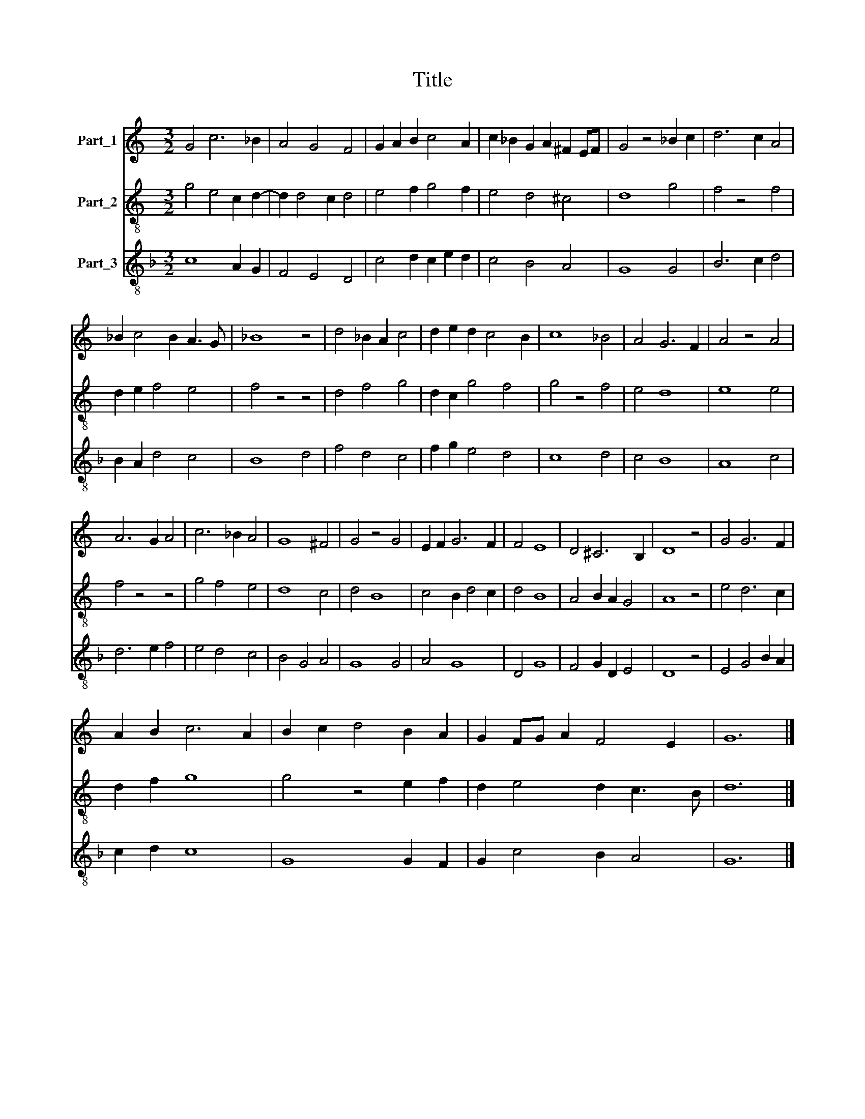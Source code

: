 X:1
T:Title
%%score 1 2 3
L:1/8
M:3/2
K:C
V:1 treble nm="Part_1"
V:2 treble-8 nm="Part_2"
V:3 treble-8 nm="Part_3"
V:1
 G4 c6 _B2 | A4 G4 F4 | G2 A2 B2 c4 A2 | c2 _B2 G2 A2 ^F2 EF | G4 z4 _B2 c2 | d6 c2 A4 | %6
 _B2 c4 B2 A3 G | _B8 z4 | d4 _B2 A2 c4 | d2 e2 d2 c4 B2 | c8 _B4 | A4 G6 F2 | A4 z4 A4 | %13
 A6 G2 A4 | c6 _B2 A4 | G8 ^F4 | G4 z4 G4 | E2 F2 G6 F2 | F4 E8 | D4 ^C6 B,2 | D8 z4 | G4 G6 F2 | %22
 A2 B2 c6 A2 | B2 c2 d4 B2 A2 | G2 FG A2 F4 E2 | G12 |] %26
V:2
 g4 e4 c2 d2- | d2 d4 c2 d4 | e4 f2 g4 f2 | e4 d4 ^c4 | d8 g4 | f4 z4 f4 | d2 e2 f4 e4 | f4 z4 z4 | %8
 d4 f4 g4 | d2 c2 g4 f4 | g4 z4 f4 | e4 d8 | e8 e4 | f4 z4 z4 | g4 f4 e4 | d8 c4 | d4 B8 | %17
 c4 B2 d4 c2 | d4 B8 | A4 B2 A2 G4 | A8 z4 | e4 d6 c2 | d2 f2 g8 | g4 z4 e2 f2 | d2 e4 d2 c3 B | %25
 d12 |] %26
V:3
[K:F] c8 A2 G2 | F4 E4 D4 | c4 d2 c2 e2 d2 | c4 B4 A4 | G8 G4 | B6 c2 d4 | B2 A2 d4 c4 | B8 d4 | %8
 f4 d4 c4 | f2 g2 e4 d4 | c8 d4 | c4 B8 | A8 c4 | d6 e2 f4 | e4 d4 c4 | B4 G4 A4 | G8 G4 | A4 G8 | %18
 D4 G8 | F4 G2 D2 E4 | D8 z4 | E4 G4 B2 A2 | c2 d2 c8 | G8 G2 F2 | G2 c4 B2 A4 | G12 |] %26

